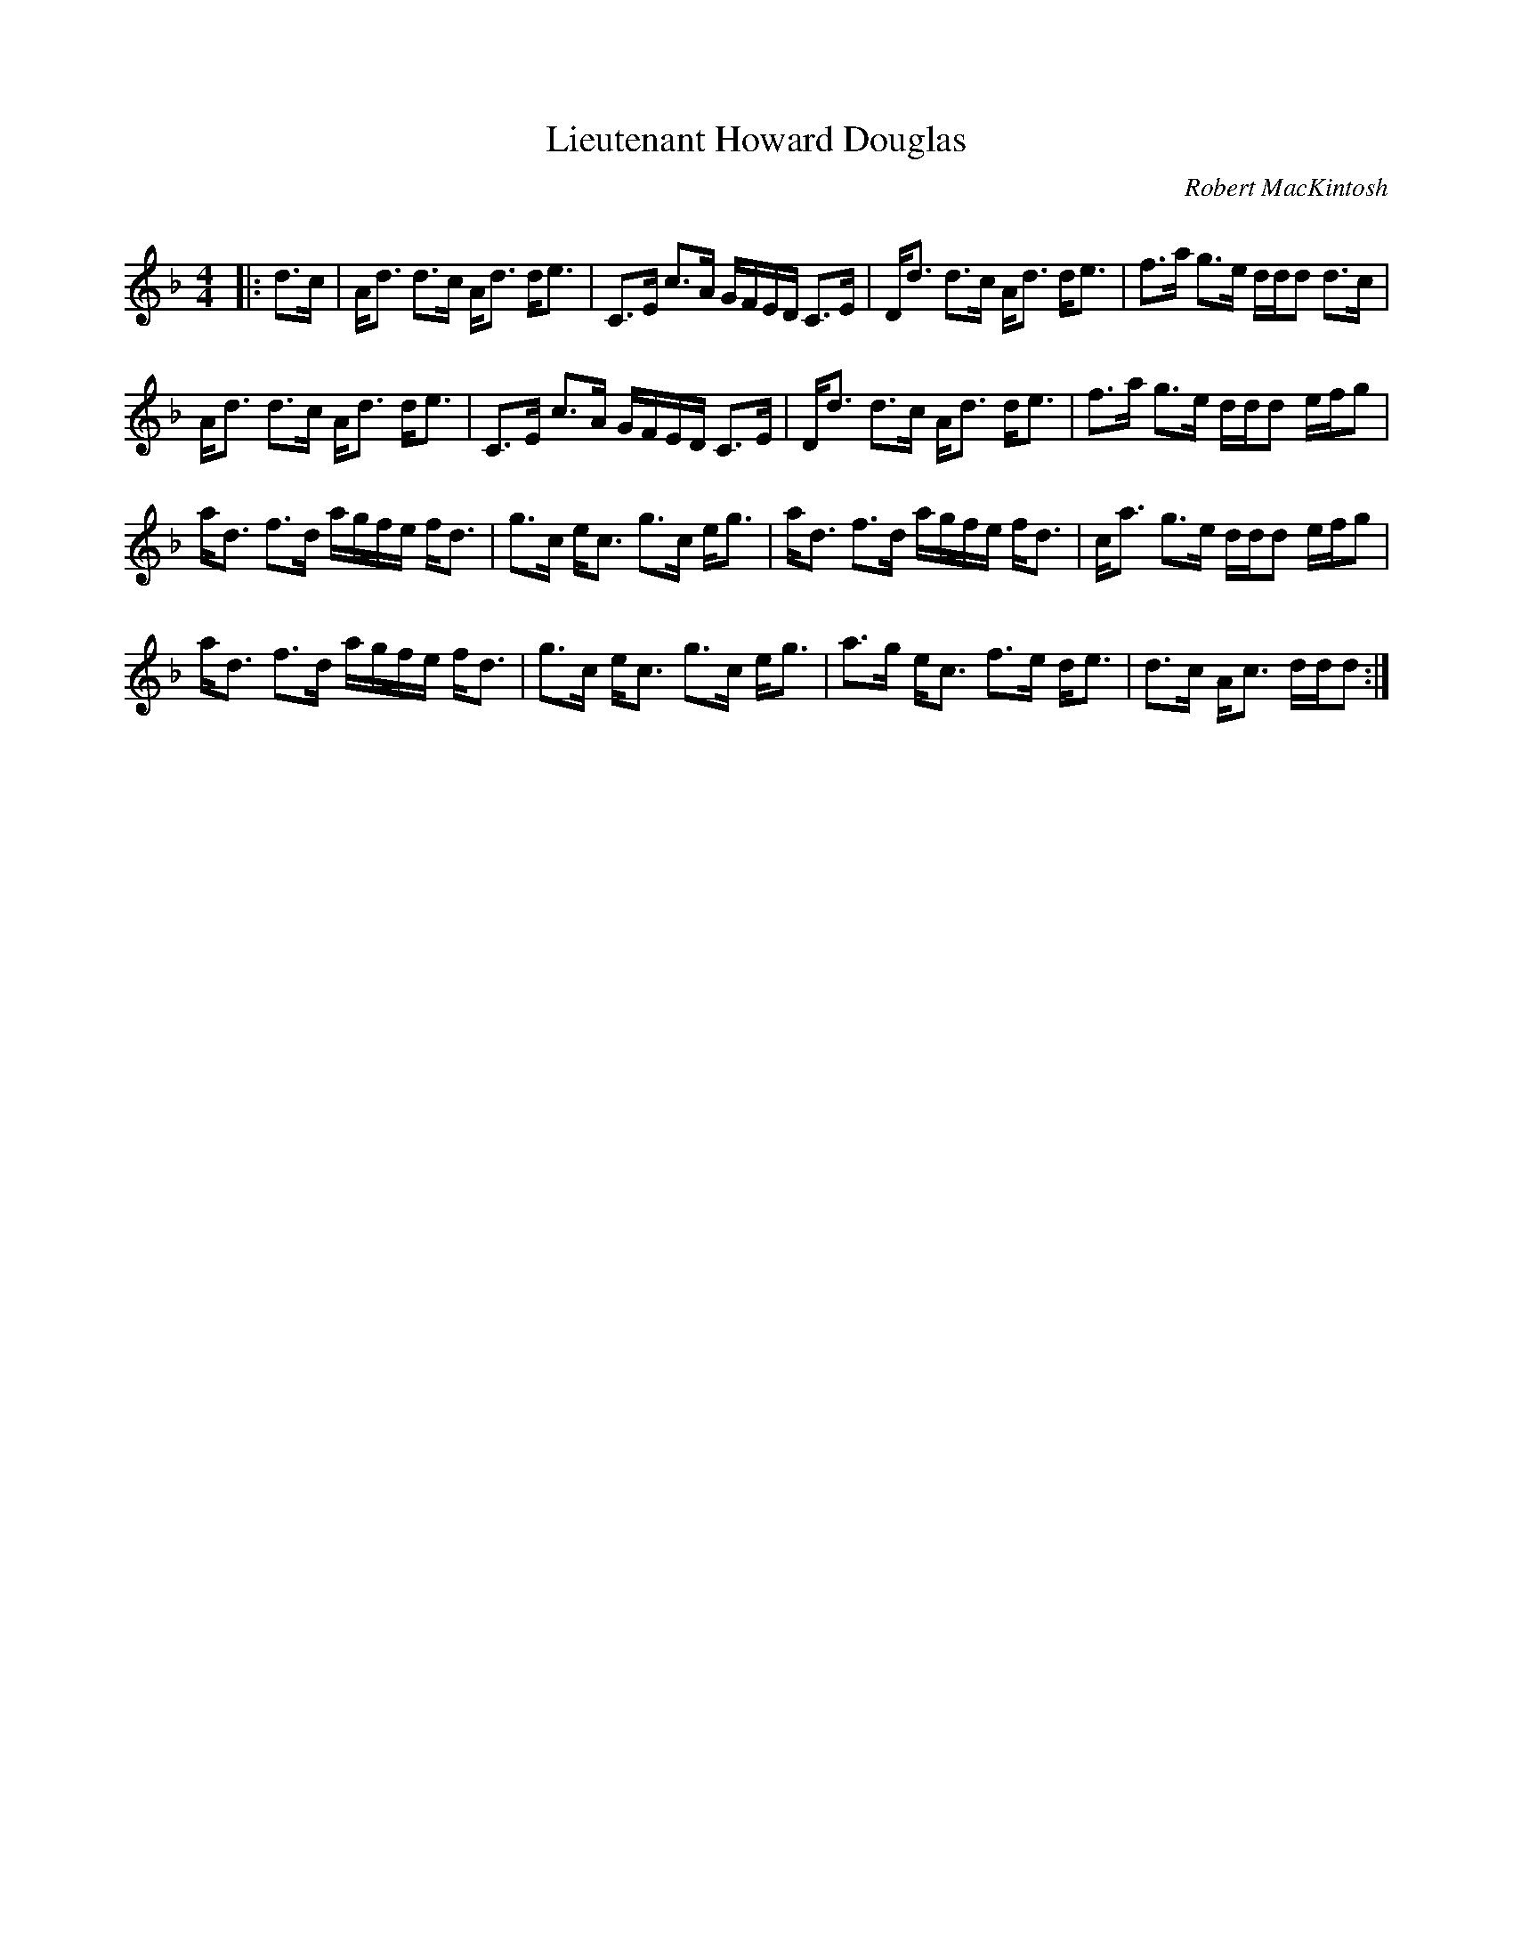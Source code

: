 X:1
T: Lieutenant Howard Douglas
C:Robert MacKintosh
R:Strathspey
Q: 128
K:Dm
M:4/4
L:1/16
|:d3c|Ad3 d3c Ad3 de3|C3E c3A GFED C3E|Dd3 d3c Ad3 de3|f3a g3e ddd2 d3c|
Ad3 d3c Ad3 de3|C3E c3A GFED C3E|Dd3 d3c Ad3 de3|f3a g3e ddd2 efg2|
ad3 f3d agfe fd3|g3c ec3 g3c eg3|ad3 f3d agfe fd3|ca3 g3e ddd2 efg2|
ad3 f3d agfe fd3|g3c ec3 g3c eg3|a3g ec3 f3e de3|d3c Ac3 ddd2:|
